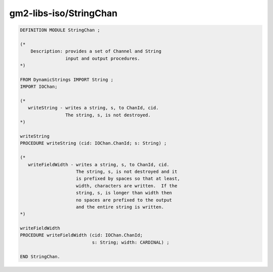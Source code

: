 .. _gm2-libs-iso-stringchan:

gm2-libs-iso/StringChan
^^^^^^^^^^^^^^^^^^^^^^^

.. code-block:: modula2

  DEFINITION MODULE StringChan ;

  (*
      Description: provides a set of Channel and String
                   input and output procedures.
  *)

  FROM DynamicStrings IMPORT String ;
  IMPORT IOChan;

  (*
     writeString - writes a string, s, to ChanId, cid.
                   The string, s, is not destroyed.
  *)

  writeString
  PROCEDURE writeString (cid: IOChan.ChanId; s: String) ;

  (*
     writeFieldWidth - writes a string, s, to ChanId, cid.
                       The string, s, is not destroyed and it
                       is prefixed by spaces so that at least,
                       width, characters are written.  If the
                       string, s, is longer than width then
                       no spaces are prefixed to the output
                       and the entire string is written.
  *)

  writeFieldWidth
  PROCEDURE writeFieldWidth (cid: IOChan.ChanId;
                             s: String; width: CARDINAL) ;

  END StringChan.

